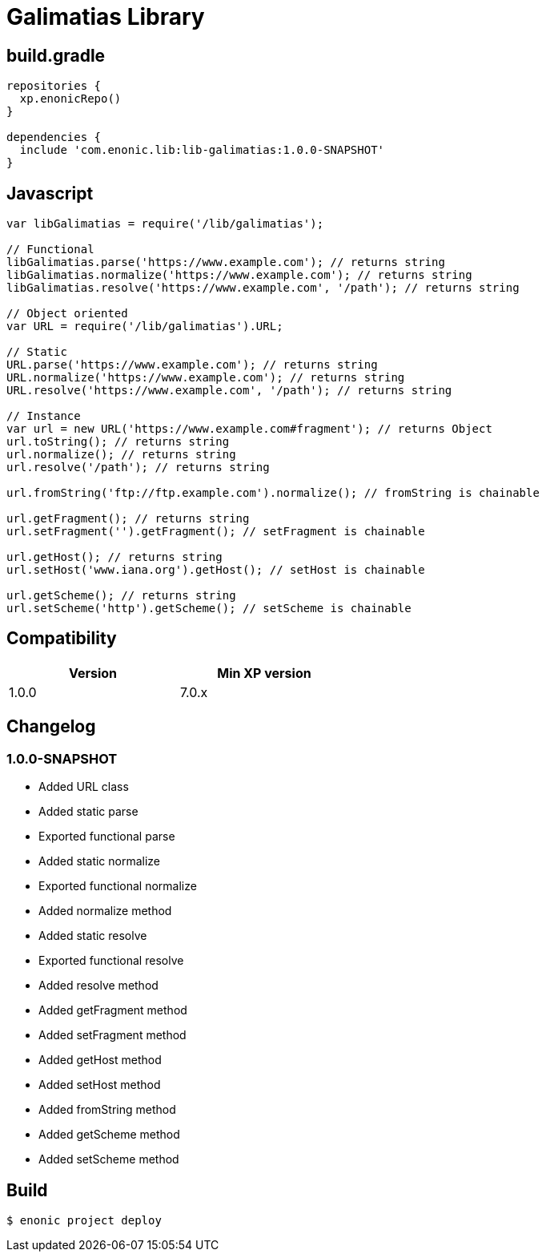= Galimatias Library

== build.gradle

```groovy
repositories {
  xp.enonicRepo()
}

dependencies {
  include 'com.enonic.lib:lib-galimatias:1.0.0-SNAPSHOT'
}
```

== Javascript

```javascript
var libGalimatias = require('/lib/galimatias');

// Functional
libGalimatias.parse('https://www.example.com'); // returns string
libGalimatias.normalize('https://www.example.com'); // returns string
libGalimatias.resolve('https://www.example.com', '/path'); // returns string

// Object oriented
var URL = require('/lib/galimatias').URL;

// Static
URL.parse('https://www.example.com'); // returns string
URL.normalize('https://www.example.com'); // returns string
URL.resolve('https://www.example.com', '/path'); // returns string

// Instance
var url = new URL('https://www.example.com#fragment'); // returns Object
url.toString(); // returns string
url.normalize(); // returns string
url.resolve('/path'); // returns string

url.fromString('ftp://ftp.example.com').normalize(); // fromString is chainable

url.getFragment(); // returns string
url.setFragment('').getFragment(); // setFragment is chainable

url.getHost(); // returns string
url.setHost('www.iana.org').getHost(); // setHost is chainable

url.getScheme(); // returns string
url.setScheme('http').getScheme(); // setScheme is chainable
```

== Compatibility

[width="50%",options="header"]
|===
| Version | Min XP version
|1.0.0
|7.0.x
|===

== Changelog

=== 1.0.0-SNAPSHOT

* Added URL class
* Added static parse
* Exported functional parse

* Added static normalize
* Exported functional normalize
* Added normalize method

* Added static resolve
* Exported functional resolve
* Added resolve method

* Added getFragment method
* Added setFragment method

* Added getHost method
* Added setHost method

* Added fromString method

* Added getScheme method
* Added setScheme method

== Build

```bash
$ enonic project deploy
```
